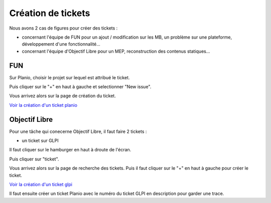 Création de tickets
===================

Nous avons 2 cas de figures pour créer des tickets :

- concernant l'équipe de FUN pour un ajout / modification sur les MB, un problème sur une plateforme, développement d'une fonctionnalité...
- concernant l'équipe d'Objectif Libre pour un MEP, reconstruction des contenus statiques...

FUN
***

Sur Planio, choisir le projet sur lequel est attribué le ticket.

.. image:: ../../_static/images/planio_select.png
   :width: 100%

Puis cliquer sur le "+" en haut à gauche et selectionner "New issue".

.. image:: ../../_static/images/planio_new.png
   :width: 30%

Vous arrivez alors sur la page de création du ticket.

`Voir la création d'un ticket planio <../outils/004_planio.html>`_

Objectif Libre
**************

Pour une tâche qui conecerne Objectif Libre, il faut faire 2 tickets :

- un ticket sur GLPI

Il faut cliquer sur le hamburger en haut à droute de l'écran.

.. image:: ../../_static/images/glpi_change.png
   :width: 30%

Puis cliquer sur "ticket".

.. image:: ../../_static/images/glpi_change_ticket.png
   :width: 30%

Vous arrivez alors sur la page de recherche des tickets. Puis il faut cliquer sur le "+" en haut à gauche pour créer le ticket.

.. image:: ../../_static/images/glpi_plus.png
   :width: 30%


`Voir la création d'un ticket glpi <../outils/005_glpi.html>`_

Il faut ensuite créer un ticket Planio avec le numéro du ticket GLPI en description pour garder une trace.